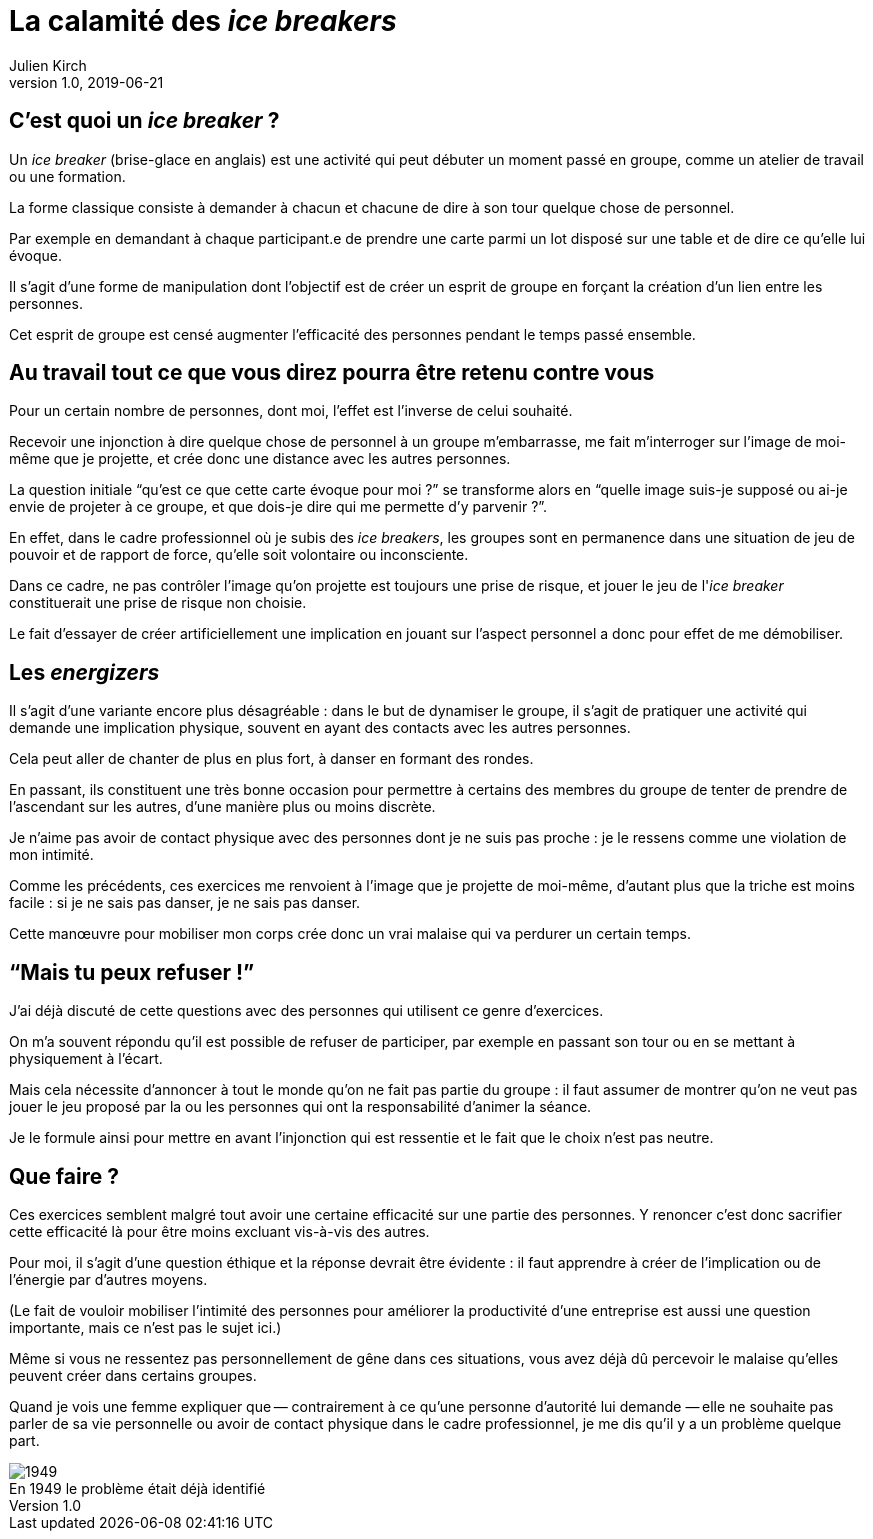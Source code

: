 = La calamité des _ice breakers_
Julien Kirch
v1.0, 2019-06-21
:article_image: break.jpeg
:article_description: Non mais sérieux, quoi{nbsp}!
:figure-caption!:

== C'est quoi un _ice breaker_{nbsp}?

Un _ice breaker_ (brise-glace en anglais) est une activité qui peut débuter un moment passé en groupe, comme un atelier de travail ou une formation.

La forme classique consiste à demander à chacun et chacune de dire à son tour quelque chose de personnel.

Par exemple en demandant à chaque participant.e de prendre une carte parmi un lot disposé sur une table et de dire ce qu'elle lui évoque.

Il s'agit d'une forme de manipulation dont l'objectif est de créer un esprit de groupe en forçant la création d'un lien entre les personnes.

Cet esprit de groupe est censé augmenter l'efficacité des personnes pendant le temps passé ensemble.

== Au travail tout ce que vous direz pourra être retenu contre vous

Pour un certain nombre de personnes, dont moi, l'effet est l'inverse de celui souhaité.

Recevoir une injonction à dire quelque chose de personnel à un groupe m'embarrasse, me fait m'interroger sur l'image de moi-même que je projette, et crée donc une distance avec les autres personnes.

La question initiale "`qu'est ce que cette carte évoque pour moi{nbsp}?`" se transforme alors en "`quelle image suis-je supposé ou ai-je envie de projeter à ce groupe, et que dois-je dire qui me permette d'y parvenir{nbsp}?`".

En effet, dans le cadre professionnel où je subis des _ice breakers_, les groupes sont en permanence dans une situation de jeu de pouvoir et de rapport de force, qu'elle soit volontaire ou inconsciente.

Dans ce cadre, ne pas contrôler l'image qu'on projette est toujours une prise de risque, et jouer le jeu de l'_ice breaker_ constituerait une prise de risque non choisie.

Le fait d'essayer de créer artificiellement une implication en jouant sur l'aspect personnel a donc pour effet de me démobiliser.

== Les _energizers_

Il s'agit d'une variante encore plus désagréable{nbsp}: dans le but de dynamiser le groupe, il s'agit de pratiquer une activité qui demande une implication physique, souvent en ayant des contacts avec les autres personnes.

Cela peut aller de chanter de plus en plus fort, à danser en formant des rondes.

En passant, ils constituent une très bonne occasion pour permettre à certains des membres du groupe de tenter de prendre de l'ascendant sur les autres, d'une manière plus ou moins discrète.

Je n'aime pas avoir de contact physique avec des personnes dont je ne suis pas proche{nbsp}: je le ressens comme une violation de mon intimité.

Comme les précédents, ces exercices me renvoient à l'image que je projette de moi-même, d'autant plus que la triche est moins facile{nbsp}: si je ne sais pas danser, je ne sais pas danser.

Cette manœuvre pour mobiliser mon corps crée donc un vrai malaise qui va perdurer un certain temps.

== "`Mais tu peux refuser{nbsp}!`"

J'ai déjà discuté de cette questions avec des personnes qui utilisent ce genre d'exercices.

On m'a souvent répondu qu'il est possible de refuser de participer, par exemple en passant son tour ou en se mettant à physiquement à l'écart.

Mais cela nécessite d'annoncer à tout le monde qu'on ne fait pas partie du groupe{nbsp}: il faut assumer de montrer qu'on ne veut pas jouer le jeu proposé par la ou les personnes qui ont la responsabilité d'animer la séance.

Je le formule ainsi pour mettre en avant l'injonction qui est ressentie et le fait que le choix n'est pas neutre.

== Que faire{nbsp}?

Ces exercices semblent malgré tout avoir une certaine efficacité sur une partie des personnes.
Y renoncer c'est donc sacrifier cette efficacité là pour être moins excluant vis-à-vis des autres.

Pour moi, il s'agit d'une question éthique et la réponse devrait être évidente{nbsp}: il faut apprendre à créer de l'implication ou de l'énergie par d'autres moyens.

(Le fait de vouloir mobiliser l'intimité des personnes pour améliorer la productivité d'une entreprise est aussi une question importante, mais ce n'est pas le sujet ici.)

Même si vous ne ressentez pas personnellement de gêne dans ces situations, vous avez déjà dû percevoir le malaise qu'elles peuvent créer dans certains groupes.

Quand je vois une femme expliquer que&#8201;—{nbsp}contrairement à ce qu'une personne d'autorité lui demande{nbsp}—&#8201;elle ne souhaite pas parler de sa vie personnelle ou avoir de contact physique dans le cadre professionnel, je me dis qu'il y a un problème quelque part.

image::1949.jpeg[title="En 1949 le problème était déjà identifié"]